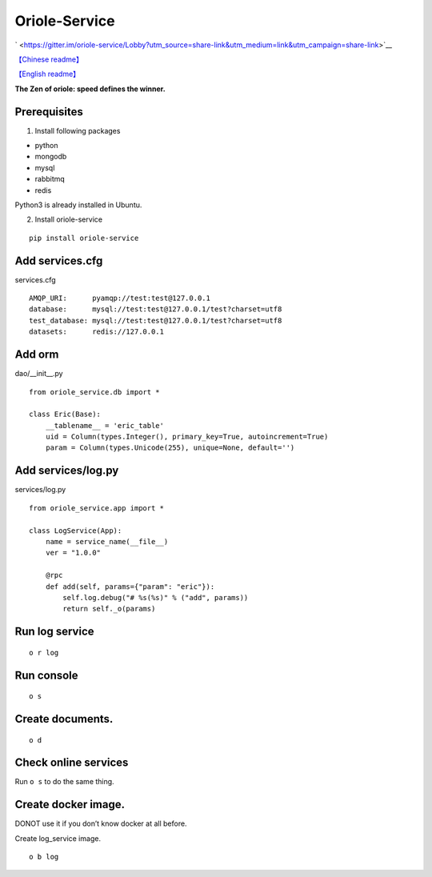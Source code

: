 Oriole-Service
==============

` <https://gitter.im/oriole-service/Lobby?utm_source=share-link&utm_medium=link&utm_campaign=share-link>`__

`【Chinese
readme】 <https://zhouxiaoxiang.top/2019/01/05/微服务快速开发/>`__

`【English
readme】 <https://github.com/zhouxiaoxiang/oriole-service/blob/master/README.md>`__

**The Zen of oriole: speed defines the winner.**

Prerequisites
-------------

1. Install following packages

-  python
-  mongodb
-  mysql
-  rabbitmq
-  redis

Python3 is already installed in Ubuntu.

2. Install oriole-service

::

     pip install oriole-service

Add services.cfg
----------------

services.cfg

::

   AMQP_URI:      pyamqp://test:test@127.0.0.1                  
   database:      mysql://test:test@127.0.0.1/test?charset=utf8
   test_database: mysql://test:test@127.0.0.1/test?charset=utf8
   datasets:      redis://127.0.0.1

Add orm
-------

dao/__init__.py

::

   from oriole_service.db import *

   class Eric(Base):
       __tablename__ = 'eric_table'
       uid = Column(types.Integer(), primary_key=True, autoincrement=True)
       param = Column(types.Unicode(255), unique=None, default='')

Add services/log.py
-------------------

services/log.py

::

   from oriole_service.app import *

   class LogService(App):
       name = service_name(__file__)
       ver = "1.0.0"

       @rpc
       def add(self, params={"param": "eric"}):
           self.log.debug("# %s(%s)" % ("add", params))
           return self._o(params)

Run log service
---------------

::

     o r log

Run console
-----------

::

     o s

|image0|

Create documents.
-----------------

::

     o d

Check online services
---------------------

Run ``o s`` to do the same thing.

|image1|

Create docker image.
--------------------

DONOT use it if you don’t know docker at all before.

Create log_service image.

::

     o b log

.. |image0| image:: https://github.com/zhouxiaoxiang/oriole-service/raw/master/docs/run.gif
.. |image1| image:: https://github.com/zhouxiaoxiang/oriole-service/raw/master/docs/check_service.gif

